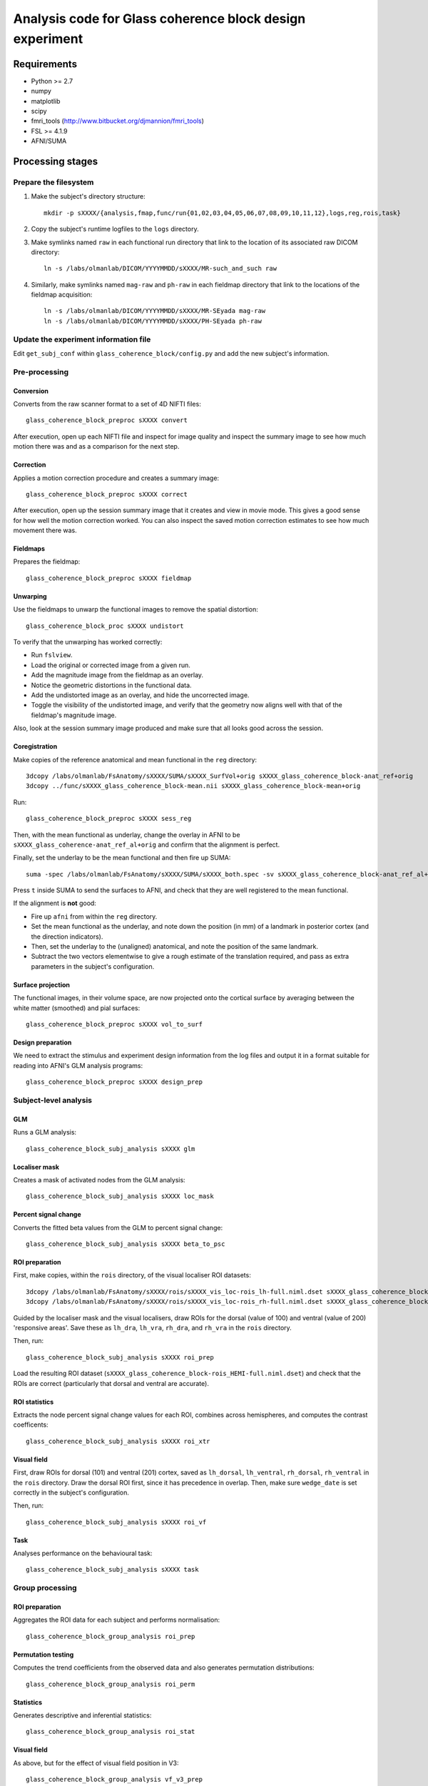 .. highlight:: bash

=========================================================
Analysis code for Glass coherence block design experiment
=========================================================

Requirements
============

- Python >= 2.7
- numpy
- matplotlib
- scipy
- fmri_tools (`http://www.bitbucket.org/djmannion/fmri_tools <http://www.bitbucket.org/djmannion/fmri_tools/>`_)
- FSL >= 4.1.9
- AFNI/SUMA

Processing stages
=================

Prepare the filesystem
----------------------

1. Make the subject's directory structure::

    mkdir -p sXXXX/{analysis,fmap,func/run{01,02,03,04,05,06,07,08,09,10,11,12},logs,reg,rois,task}

2. Copy the subject's runtime logfiles to the ``logs`` directory.

3. Make symlinks named ``raw`` in each functional run directory that link to the location of its associated raw DICOM directory::

    ln -s /labs/olmanlab/DICOM/YYYYMMDD/sXXXX/MR-such_and_such raw

4. Similarly, make symlinks named ``mag-raw`` and ``ph-raw`` in each fieldmap directory that link to the locations of the fieldmap acquisition::

    ln -s /labs/olmanlab/DICOM/YYYYMMDD/sXXXX/MR-SEyada mag-raw
    ln -s /labs/olmanlab/DICOM/YYYYMMDD/sXXXX/PH-SEyada ph-raw


Update the experiment information file
--------------------------------------

Edit ``get_subj_conf`` within ``glass_coherence_block/config.py`` and add the new subject's information.


Pre-processing
--------------

Conversion
~~~~~~~~~~

Converts from the raw scanner format to a set of 4D NIFTI files::

    glass_coherence_block_preproc sXXXX convert

After execution, open up each NIFTI file and inspect for image quality and inspect the summary image to see how much motion there was and as a comparison for the next step.


Correction
~~~~~~~~~~

Applies a motion correction procedure and creates a summary image::

    glass_coherence_block_preproc sXXXX correct

After execution, open up the session summary image that it creates and view in movie mode. This gives a good sense for how well the motion correction worked. You can also inspect the saved motion correction estimates to see how much movement there was.


Fieldmaps
~~~~~~~~~

Prepares the fieldmap::

    glass_coherence_block_preproc sXXXX fieldmap


Unwarping
~~~~~~~~~

Use the fieldmaps to unwarp the functional images to remove the spatial distortion::

    glass_coherence_block_proc sXXXX undistort

To verify that the unwarping has worked correctly:

* Run ``fslview``.
* Load the original or corrected image from a given run.
* Add the magnitude image from the fieldmap as an overlay.
* Notice the geometric distortions in the functional data.
* Add the undistorted image as an overlay, and hide the uncorrected image.
* Toggle the visibility of the undistorted image, and verify that the geometry now aligns well with that of the fieldmap's magnitude image.

Also, look at the session summary image produced and make sure that all looks good across the session.


Coregistration
~~~~~~~~~~~~~~

Make copies of the reference anatomical and mean functional in the ``reg`` directory::

  3dcopy /labs/olmanlab/FsAnatomy/sXXXX/SUMA/sXXXX_SurfVol+orig sXXXX_glass_coherence_block-anat_ref+orig
  3dcopy ../func/sXXXX_glass_coherence_block-mean.nii sXXXX_glass_coherence_block-mean+orig

Run::

    glass_coherence_block_preproc sXXXX sess_reg

Then, with the mean functional as underlay, change the overlay in AFNI to be ``sXXXX_glass_coherence-anat_ref_al+orig`` and confirm that the alignment is perfect.

Finally, set the underlay to be the mean functional and then fire up SUMA::

    suma -spec /labs/olmanlab/FsAnatomy/sXXXX/SUMA/sXXXX_both.spec -sv sXXXX_glass_coherence_block-anat_ref_al+orig

Press ``t`` inside SUMA to send the surfaces to AFNI, and check that they are well registered to the mean functional.

If the alignment is **not** good:

* Fire up ``afni`` from within the ``reg`` directory.
* Set the mean functional as the underlay, and note down the position (in mm) of a landmark in posterior cortex (and the direction indicators).
* Then, set the underlay to the (unaligned) anatomical, and note the position of the same landmark.
* Subtract the two vectors elementwise to give a rough estimate of the translation required, and pass as extra parameters in the subject's configuration.


Surface projection
~~~~~~~~~~~~~~~~~~

The functional images, in their volume space, are now projected onto the cortical surface by averaging between the white matter (smoothed) and pial surfaces::

    glass_coherence_block_preproc sXXXX vol_to_surf


Design preparation
~~~~~~~~~~~~~~~~~~

We need to extract the stimulus and experiment design information from the log files and output it in a format suitable for reading into AFNI's GLM analysis programs::

    glass_coherence_block_preproc sXXXX design_prep


Subject-level analysis
----------------------

GLM
~~~

Runs a GLM analysis::

    glass_coherence_block_subj_analysis sXXXX glm


Localiser mask
~~~~~~~~~~~~~~

Creates a mask of activated nodes from the GLM analysis::

    glass_coherence_block_subj_analysis sXXXX loc_mask


Percent signal change
~~~~~~~~~~~~~~~~~~~~~

Converts the fitted beta values from the GLM to percent signal change::

    glass_coherence_block_subj_analysis sXXXX beta_to_psc


ROI preparation
~~~~~~~~~~~~~~~

First, make copies, within the ``rois`` directory, of the visual localiser ROI datasets::

    3dcopy /labs/olmanlab/FsAnatomy/sXXXX/rois/sXXXX_vis_loc-rois_lh-full.niml.dset sXXXX_glass_coherence_block-vis_loc_rois_lh-full.niml.dset
    3dcopy /labs/olmanlab/FsAnatomy/sXXXX/rois/sXXXX_vis_loc-rois_rh-full.niml.dset sXXXX_glass_coherence_block-vis_loc_rois_rh-full.niml.dset

Guided by the localiser mask and the visual localisers, draw ROIs for the dorsal (value of 100) and ventral (value of 200) 'responsive areas'.
Save these as ``lh_dra``, ``lh_vra``, ``rh_dra``, and ``rh_vra`` in the ``rois`` directory.

Then, run::

    glass_coherence_block_subj_analysis sXXXX roi_prep

Load the resulting ROI dataset (``sXXXX_glass_coherence_block-rois_HEMI-full.niml.dset``) and check that the ROIs are correct (particularly that dorsal and ventral are accurate).


ROI statistics
~~~~~~~~~~~~~~

Extracts the node percent signal change values for each ROI, combines across hemispheres, and computes the contrast coefficents::

    glass_coherence_block_subj_analysis sXXXX roi_xtr


Visual field
~~~~~~~~~~~~

First, draw ROIs for dorsal (101) and ventral (201) cortex, saved as ``lh_dorsal``, ``lh_ventral``, ``rh_dorsal``, ``rh_ventral`` in the ``rois`` directory.
Draw the dorsal ROI first, since it has precedence in overlap.
Then, make sure ``wedge_date`` is set correctly in the subject's configuration.

Then, run::

    glass_coherence_block_subj_analysis sXXXX roi_vf

Task
~~~~

Analyses performance on the behavioural task::

    glass_coherence_block_subj_analysis sXXXX task


Group processing
----------------

ROI preparation
~~~~~~~~~~~~~~~

Aggregates the ROI data for each subject and performs normalisation::

    glass_coherence_block_group_analysis roi_prep


Permutation testing
~~~~~~~~~~~~~~~~~~~

Computes the trend coefficients from the observed data and also generates permutation distributions::

    glass_coherence_block_group_analysis roi_perm


Statistics
~~~~~~~~~~

Generates descriptive and inferential statistics::

    glass_coherence_block_group_analysis roi_stat


Visual field
~~~~~~~~~~~~

As above, but for the effect of visual field position in V3::

    glass_coherence_block_group_analysis vf_v3_prep
    glass_coherence_block_group_analysis vf_v3_perm
    glass_coherence_block_group_analysis vf_v3_stat


Task
~~~~

Runs statistical tests on the task performance across subjects::

    glass_coherence_block_group_analysis task



